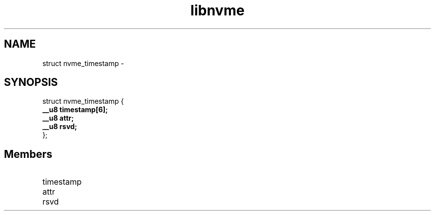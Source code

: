 .TH "libnvme" 9 "struct nvme_timestamp" "February 2022" "API Manual" LINUX
.SH NAME
struct nvme_timestamp \- 
.SH SYNOPSIS
struct nvme_timestamp {
.br
.BI "    __u8 timestamp[6];"
.br
.BI "    __u8 attr;"
.br
.BI "    __u8 rsvd;"
.br
.BI "
};
.br

.SH Members
.IP "timestamp" 12
.IP "attr" 12
.IP "rsvd" 12
